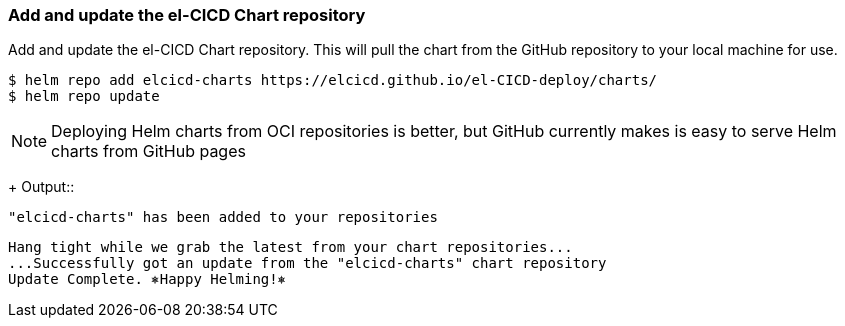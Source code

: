 === Add and update the el-CICD Chart repository 

Add and update the el-CICD Chart repository.  This will pull the chart from the GitHub repository to your local machine for use.

```
$ helm repo add elcicd-charts https://elcicd.github.io/el-CICD-deploy/charts/
$ helm repo update
```
NOTE: Deploying Helm charts from OCI repositories is better, but GitHub currently makes is easy to serve Helm charts from GitHub pages 
+
Output::
```
"elcicd-charts" has been added to your repositories
```

```
Hang tight while we grab the latest from your chart repositories...
...Successfully got an update from the "elcicd-charts" chart repository
Update Complete. ⎈Happy Helming!⎈
```